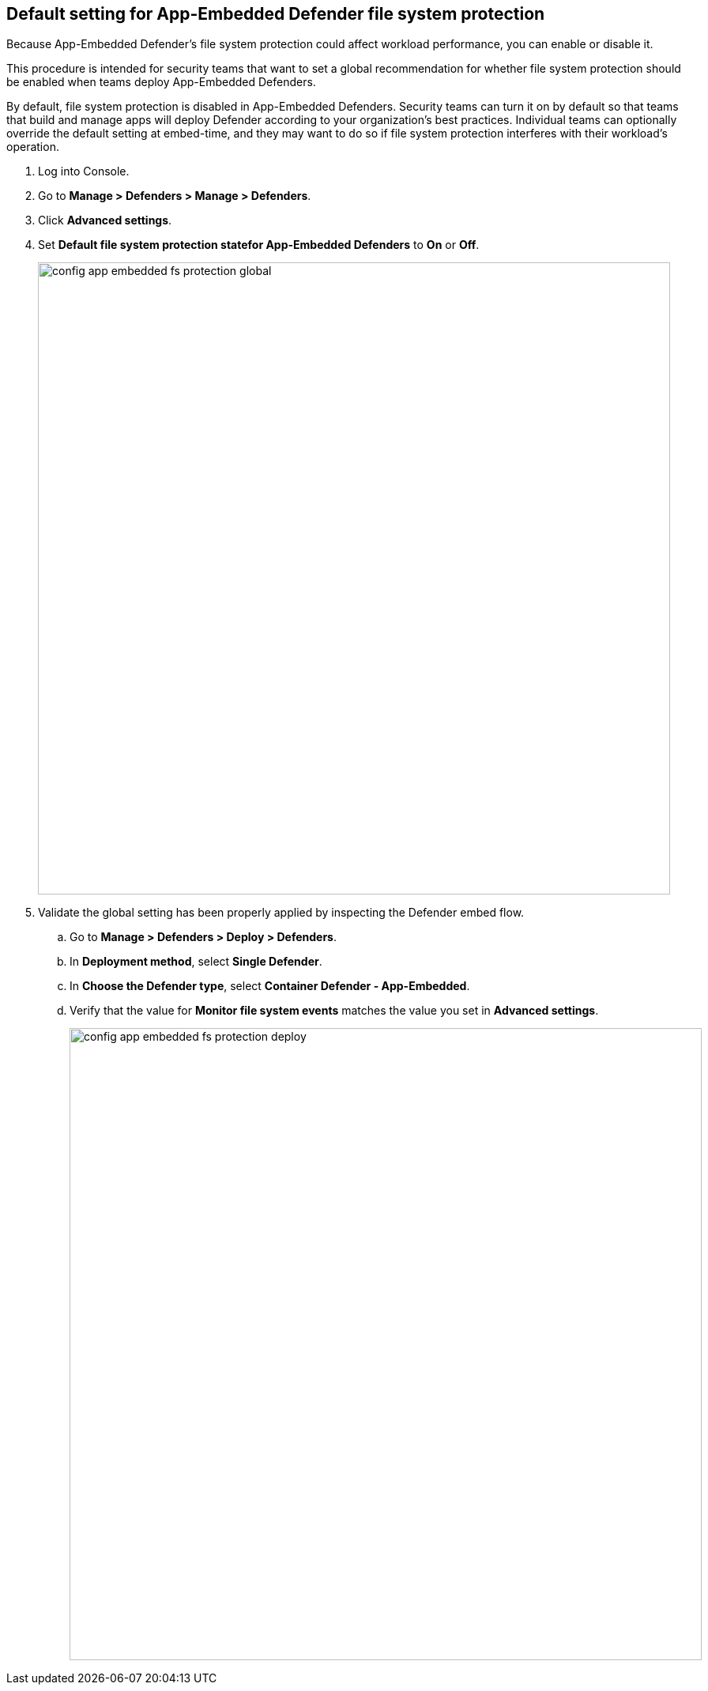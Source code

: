 :topic_type: task

[.task]
== Default setting for App-Embedded Defender file system protection

Because App-Embedded Defender's file system protection could affect workload performance, you can enable or disable it.

This procedure is intended for security teams that want to set a global recommendation for whether file system protection should be enabled when teams deploy App-Embedded Defenders.

By default, file system protection is disabled in App-Embedded Defenders.
Security teams can turn it on by default so that teams that build and manage apps will deploy Defender according to your organization's best practices.
Individual teams can optionally override the default setting at embed-time, and they may want to do so if file system protection interferes with their workload's operation.

[.procedure]
. Log into Console.

. Go to *Manage > Defenders > Manage > Defenders*.

. Click *Advanced settings*.

. Set *Default file system protection statefor App-Embedded Defenders* to *On* or *Off*.
+
image::config_app_embedded_fs_protection_global.png[width=800]

. Validate the global setting has been properly applied by inspecting the Defender embed flow.

.. Go to *Manage > Defenders > Deploy > Defenders*.

.. In *Deployment method*, select *Single Defender*.

.. In *Choose the Defender type*, select *Container Defender - App-Embedded*.

.. Verify that the value for *Monitor file system events* matches the value you set in *Advanced settings*.
+
image::config_app_embedded_fs_protection_deploy.png[width=800]

